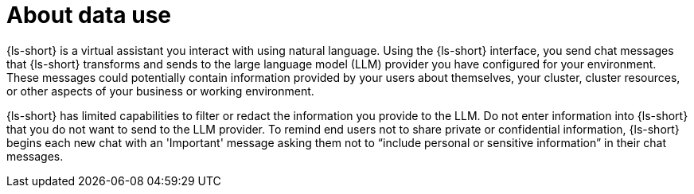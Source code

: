 :_mod-docs-content-type: CONCEPT

[id="con-about-data-use_{context}"]
= About data use

{ls-short} is a virtual assistant you interact with using natural language. Using the {ls-short} interface, you send chat messages that {ls-short} transforms and sends to the large language model (LLM) provider you have configured for your environment. These messages could potentially contain information provided by your users about themselves, your cluster, cluster resources, or other aspects of your business or working environment.

{ls-short} has limited capabilities to filter or redact the information you provide to the LLM. Do not enter information into {ls-short} that you do not want to send to the LLM provider. To remind end users not to share private or confidential information, {ls-short} begins each new chat with an 'Important' message asking them not to “include personal or sensitive information” in their chat messages.
